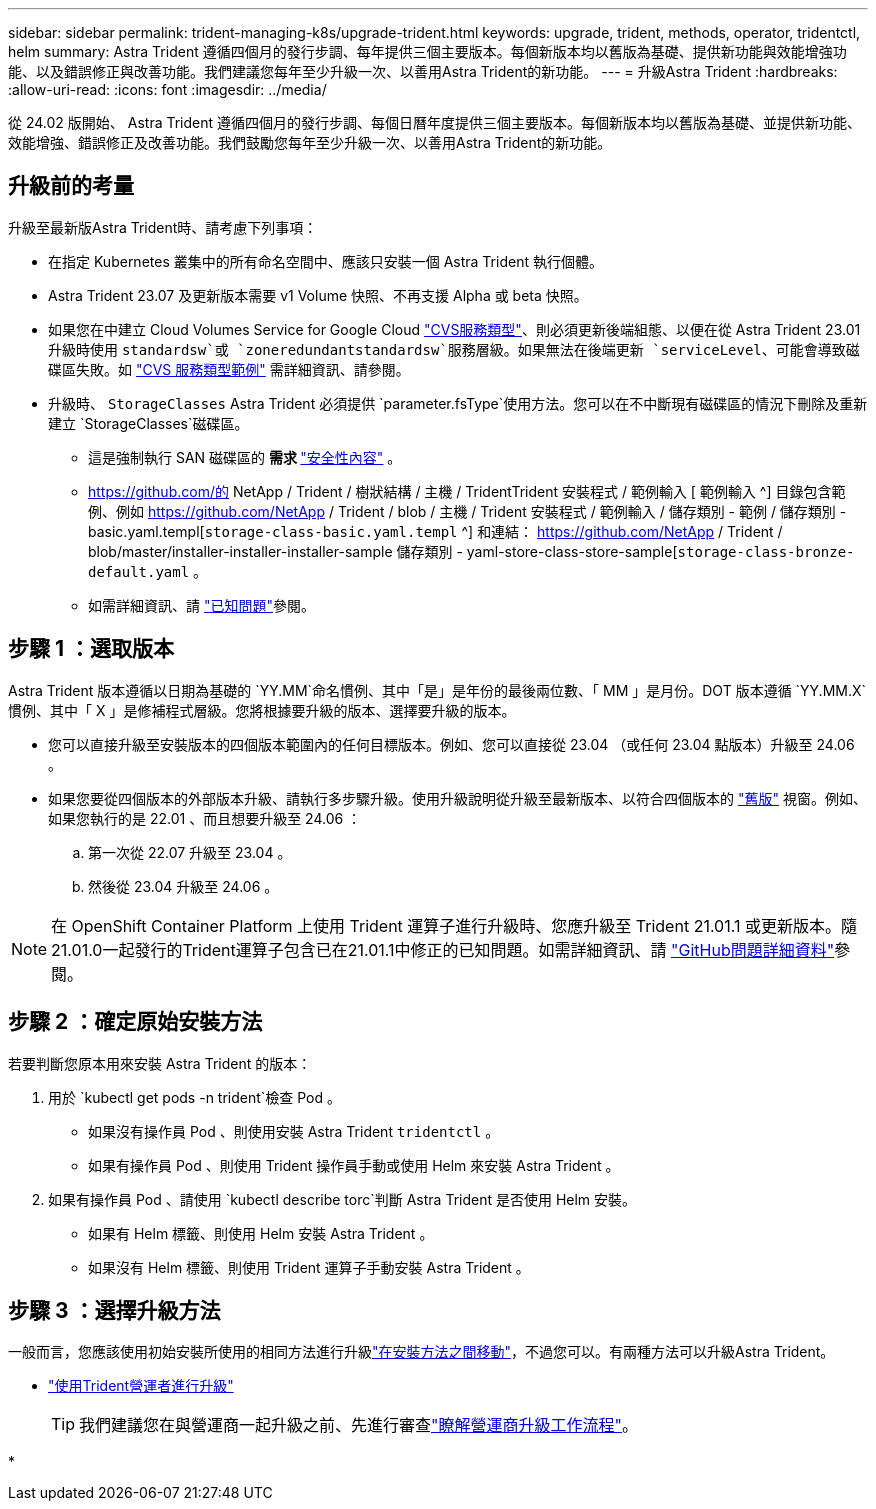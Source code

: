 ---
sidebar: sidebar 
permalink: trident-managing-k8s/upgrade-trident.html 
keywords: upgrade, trident, methods, operator, tridentctl, helm 
summary: Astra Trident 遵循四個月的發行步調、每年提供三個主要版本。每個新版本均以舊版為基礎、提供新功能與效能增強功能、以及錯誤修正與改善功能。我們建議您每年至少升級一次、以善用Astra Trident的新功能。 
---
= 升級Astra Trident
:hardbreaks:
:allow-uri-read: 
:icons: font
:imagesdir: ../media/


[role="lead"]
從 24.02 版開始、 Astra Trident 遵循四個月的發行步調、每個日曆年度提供三個主要版本。每個新版本均以舊版為基礎、並提供新功能、效能增強、錯誤修正及改善功能。我們鼓勵您每年至少升級一次、以善用Astra Trident的新功能。



== 升級前的考量

升級至最新版Astra Trident時、請考慮下列事項：

* 在指定 Kubernetes 叢集中的所有命名空間中、應該只安裝一個 Astra Trident 執行個體。
* Astra Trident 23.07 及更新版本需要 v1 Volume 快照、不再支援 Alpha 或 beta 快照。
* 如果您在中建立 Cloud Volumes Service for Google Cloud link:../trident-use/gcp.html#learn-about-astra-trident-support-for-cloud-volumes-service-for-google-cloud["CVS服務類型"]、則必須更新後端組態、以便在從 Astra Trident 23.01 升級時使用 `standardsw`或 `zoneredundantstandardsw`服務層級。如果無法在後端更新 `serviceLevel`、可能會導致磁碟區失敗。如 link:../trident-use/gcp.html#cvs-service-type-examples["CVS 服務類型範例"] 需詳細資訊、請參閱。
* 升級時、 `StorageClasses` Astra Trident 必須提供 `parameter.fsType`使用方法。您可以在不中斷現有磁碟區的情況下刪除及重新建立 `StorageClasses`磁碟區。
+
** 這是強制執行 SAN 磁碟區的 ** 需求 ** https://kubernetes.io/docs/tasks/configure-pod-container/security-context/["安全性內容"^] 。
** https://github.com/的 NetApp / Trident / 樹狀結構 / 主機 / TridentTrident 安裝程式 / 範例輸入 [ 範例輸入 ^] 目錄包含範例、例如 https://github.com/NetApp / Trident / blob / 主機 / Trident 安裝程式 / 範例輸入 / 儲存類別 - 範例 / 儲存類別 - basic.yaml.templ[`storage-class-basic.yaml.templ` ^] 和連結： https://github.com/NetApp / Trident / blob/master/installer-installer-installer-sample 儲存類別 - yaml-store-class-store-sample[`storage-class-bronze-default.yaml` 。
** 如需詳細資訊、請 link:../trident-rn.html["已知問題"]參閱。






== 步驟 1 ：選取版本

Astra Trident 版本遵循以日期為基礎的 `YY.MM`命名慣例、其中「是」是年份的最後兩位數、「 MM 」是月份。DOT 版本遵循 `YY.MM.X`慣例、其中「 X 」是修補程式層級。您將根據要升級的版本、選擇要升級的版本。

* 您可以直接升級至安裝版本的四個版本範圍內的任何目標版本。例如、您可以直接從 23.04 （或任何 23.04 點版本）升級至 24.06 。
* 如果您要從四個版本的外部版本升級、請執行多步驟升級。使用升級說明從升級至最新版本、以符合四個版本的 link:../earlier-versions.html["舊版"] 視窗。例如、如果您執行的是 22.01 、而且想要升級至 24.06 ：
+
.. 第一次從 22.07 升級至 23.04 。
.. 然後從 23.04 升級至 24.06 。





NOTE: 在 OpenShift Container Platform 上使用 Trident 運算子進行升級時、您應升級至 Trident 21.01.1 或更新版本。隨21.01.0一起發行的Trident運算子包含已在21.01.1中修正的已知問題。如需詳細資訊、請 https://github.com/NetApp/trident/issues/517["GitHub問題詳細資料"^]參閱。



== 步驟 2 ：確定原始安裝方法

若要判斷您原本用來安裝 Astra Trident 的版本：

. 用於 `kubectl get pods -n trident`檢查 Pod 。
+
** 如果沒有操作員 Pod 、則使用安裝 Astra Trident `tridentctl` 。
** 如果有操作員 Pod 、則使用 Trident 操作員手動或使用 Helm 來安裝 Astra Trident 。


. 如果有操作員 Pod 、請使用 `kubectl describe torc`判斷 Astra Trident 是否使用 Helm 安裝。
+
** 如果有 Helm 標籤、則使用 Helm 安裝 Astra Trident 。
** 如果沒有 Helm 標籤、則使用 Trident 運算子手動安裝 Astra Trident 。






== 步驟 3 ：選擇升級方法

一般而言，您應該使用初始安裝所使用的相同方法進行升級link:../trident-get-started/kubernetes-deploy.html#moving-between-installation-methods["在安裝方法之間移動"]，不過您可以。有兩種方法可以升級Astra Trident。

* link:upgrade-operator.html["使用Trident營運者進行升級"]
+

TIP: 我們建議您在與營運商一起升級之前、先進行審查link:upgrade-operator-overview.html["瞭解營運商升級工作流程"]。

* 

